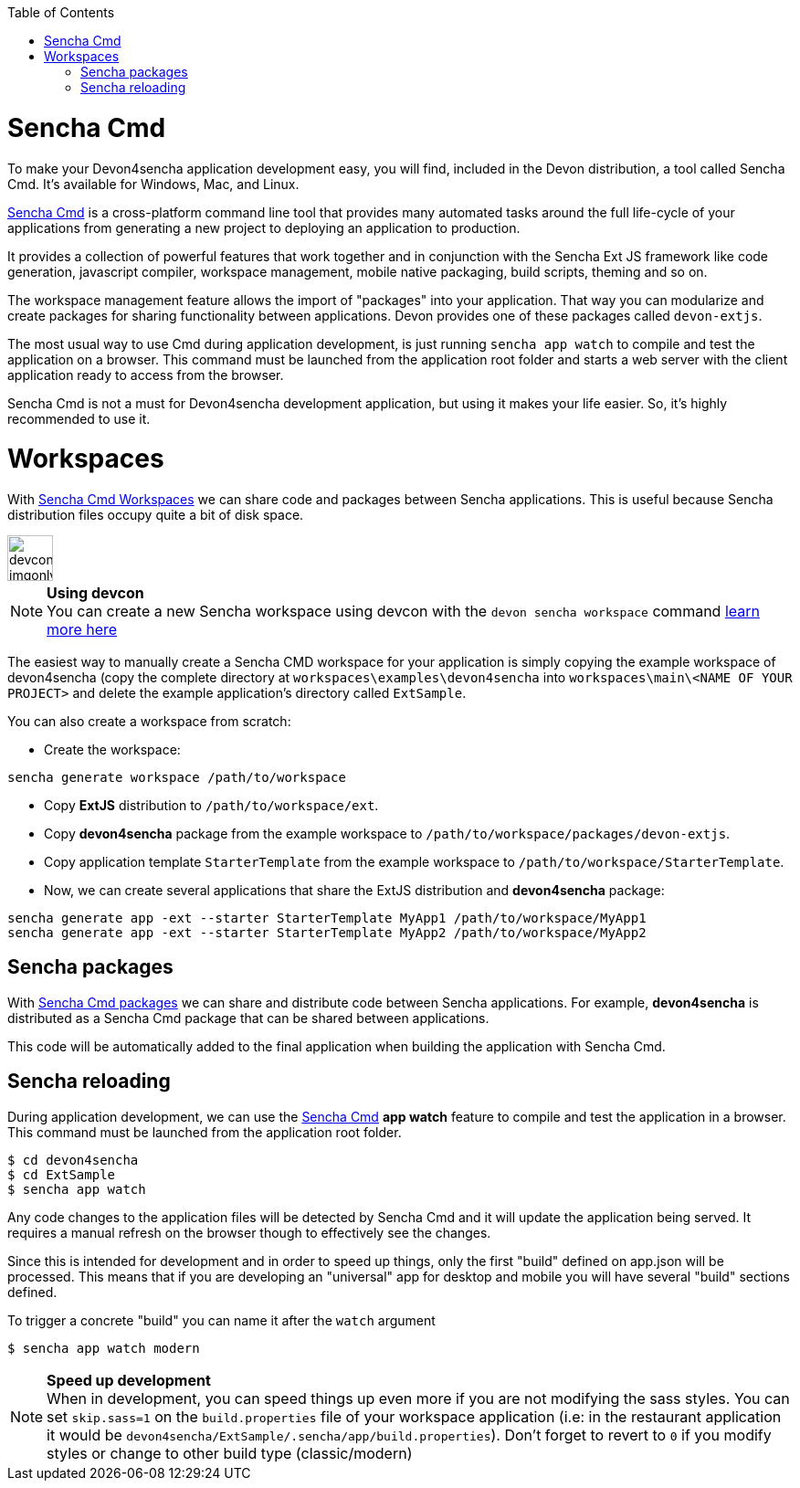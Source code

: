 :toc: macro
toc::[]

# Sencha Cmd

To make your Devon4sencha application development easy, you will find, included in the Devon distribution, a tool called Sencha Cmd. It's available for Windows, Mac, and Linux.

http://www.sencha.com/products/sencha-cmd/#overview[Sencha Cmd] is a cross-platform command line tool that provides many automated tasks around the full life-cycle of your applications from generating a new project to deploying an application to production.

It provides a collection of powerful features that work together and in conjunction with the Sencha Ext JS framework like code generation, javascript compiler, workspace management, mobile native packaging, build scripts, theming and so on.

The workspace management feature allows the import of "packages" into your application. That way you can modularize and create packages for sharing functionality between applications. Devon provides one of these packages called `devon-extjs`.

The most usual way to use Cmd during application development, is just running `sencha app watch` to compile and test the application on a browser. This command must be launched from the application root folder and starts a web server with the client application ready to access from the browser.

Sencha Cmd is not a must for Devon4sencha development application, but using it makes your life easier. So, it's highly recommended to use it.
  
# Workspaces

With http://docs.sencha.com/cmd/5.x/workspaces.html[Sencha Cmd Workspaces] we can share code and packages between Sencha applications. This is useful because Sencha distribution files occupy quite a bit of disk space.


image::images/devconlogo_imgonly.png[,width="50"]
.*Using devcon*
[NOTE]
You can create a new Sencha workspace using devcon with the `devon sencha workspace` command link:devcon-command-reference#sencha-workspace[learn more here]

The easiest way to manually create a Sencha CMD workspace for your application is simply copying the example workspace of devon4sencha (copy the complete directory at `workspaces\examples\devon4sencha` into `workspaces\main\<NAME OF YOUR PROJECT>` and delete the example application's directory called `ExtSample`.

You can also create a workspace from scratch:

* Create the workspace:
[source]
----
sencha generate workspace /path/to/workspace
----
* Copy *ExtJS* distribution to `/path/to/workspace/ext`.
* Copy *devon4sencha* package from the example workspace to `/path/to/workspace/packages/devon-extjs`.
* Copy application template `StarterTemplate` from the example workspace to `/path/to/workspace/StarterTemplate`.
* Now, we can create several applications that share the ExtJS distribution and *devon4sencha* package:
[source]
----
sencha generate app -ext --starter StarterTemplate MyApp1 /path/to/workspace/MyApp1
sencha generate app -ext --starter StarterTemplate MyApp2 /path/to/workspace/MyApp2
----

## Sencha packages

With http://docs.sencha.com/cmd/5.x/cmd_packages/cmd_packages.html[Sencha Cmd packages] we can share and distribute code between Sencha applications. For example, *devon4sencha* is distributed as a Sencha Cmd package that can be shared between applications.

This code will be automatically added to the final application when building the application with Sencha Cmd.


## Sencha reloading

During application development, we can use the http://www.sencha.com/products/sencha-cmd/#overview[Sencha Cmd] *app watch* feature to compile and test the application in a browser. This command must be launched from the application root folder.

[source]
----
$ cd devon4sencha
$ cd ExtSample
$ sencha app watch
----

Any code changes to the application files will be detected by Sencha Cmd and it will update the application being served. It requires a manual refresh on the browser though to effectively see the changes.

Since this is intended for development and in order to speed up things, only the first "build" defined on app.json will be processed. This means that if you are developing an "universal" app for desktop and mobile you will have several "build" sections defined. 

To trigger a concrete "build" you can name it after the `watch` argument

[source]
----
$ sencha app watch modern
----


.*Speed up development*
[NOTE]
When in development, you can speed things up even more if you are not modifying the sass styles. You can set `skip.sass=1` on the `build.properties` file of your workspace application (i.e: in the restaurant application it would be `devon4sencha/ExtSample/.sencha/app/build.properties`). Don't forget to revert to `0` if you modify styles or change to other build type (classic/modern)

